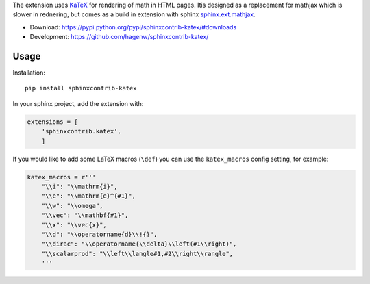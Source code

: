 The extension uses `KaTeX <https://khan.github.io/KaTeX/>`_ for
rendering of math in HTML pages. Itis designed as a replacement
for mathjax which is slower in rednering, but comes as a build
in extension with sphinx
`sphinx.ext.mathjax
<https://github.com/sphinx-doc/sphinx/blob/master/sphinx/ext/mathjax.py>`_.

* Download: https://pypi.python.org/pypi/sphinxcontrib-katex/#downloads

* Development: https://github.com/hagenw/sphinxcontrib-katex/


Usage
-----

Installation::

    pip install sphinxcontrib-katex

In your sphinx project, add the extension with:

.. code-block:: python

    extensions = [
        'sphinxcontrib.katex',
        ]

If you would like to add some LaTeX macros (``\def``) you can use the
``katex_macros`` config setting, for example:

.. code-block:: python

    katex_macros = r'''
        "\\i": "\\mathrm{i}",
        "\\e": "\\mathrm{e}^{#1}",
        "\\w": "\\omega",
        "\\vec": "\\mathbf{#1}",
        "\\x": "\\vec{x}",
        "\\d": "\\operatorname{d}\\!{}",
        "\\dirac": "\\operatorname{\\delta}\\left(#1\\right)",
        "\\scalarprod": "\\left\\langle#1,#2\\right\\rangle",
        '''


